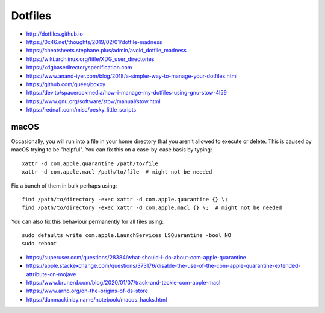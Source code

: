 Dotfiles
========

* http://dotfiles.github.io
* https://0x46.net/thoughts/2019/02/01/dotfile-madness
* https://cheatsheets.stephane.plus/admin/avoid_dotfile_madness
* https://wiki.archlinux.org/title/XDG_user_directories
* https://xdgbasedirectoryspecification.com
* https://www.anand-iyer.com/blog/2018/a-simpler-way-to-manage-your-dotfiles.html
* https://github.com/queer/boxxy
* https://dev.to/spacerockmedia/how-i-manage-my-dotfiles-using-gnu-stow-4l59
* https://www.gnu.org/software/stow/manual/stow.html
* https://rednafi.com/misc/pesky_little_scripts


macOS
-----

Occasionally, you will run into a file in your home directory that you aren't
allowed to execute or delete.  This is caused by macOS trying to be "helpful".
You can fix this on a case-by-case basis by typing::

    xattr -d com.apple.quarantine /path/to/file
    xattr -d com.apple.macl /path/to/file  # might not be needed

Fix a bunch of them in bulk perhaps using::

    find /path/to/directory -exec xattr -d com.apple.quarantine {} \;
    find /path/to/directory -exec xattr -d com.apple.macl {} \;  # might not be needed

You can also fix this behaviour permanently for all files using::

    sudo defaults write com.apple.LaunchServices LSQuarantine -bool NO
    sudo reboot

* https://superuser.com/questions/28384/what-should-i-do-about-com-apple-quarantine
* https://apple.stackexchange.com/questions/373176/disable-the-use-of-the-com-apple-quarantine-extended-attribute-on-mojave
* https://www.brunerd.com/blog/2020/01/07/track-and-tackle-com-apple-macl
* https://www.arno.org/on-the-origins-of-ds-store
* https://danmackinlay.name/notebook/macos_hacks.html
